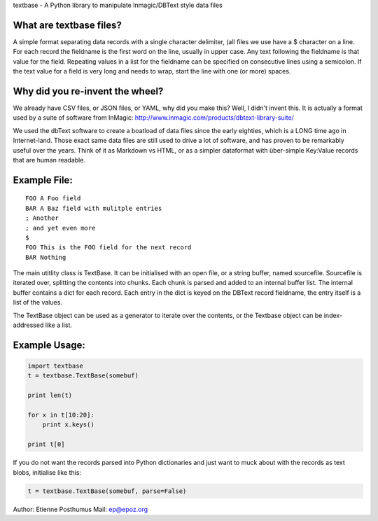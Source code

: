 textbase - A Python library to manipulate Inmagic/DBText style data
files

What are textbase files?
------------------------

A simple format separating data records with a single character
delimiter, (all files we use have a $ character on a line. For each
record the fieldname is the first word on the line, usually in upper
case. Any text following the fieldname is that value for the field.
Repeating values in a list for the fieldname can be specified on
consecutive lines using a semicolon. If the text value for a field is
very long and needs to wrap, start the line with one (or more) spaces.

Why did you re-invent the wheel?
--------------------------------

We already have CSV files, or JSON files, or YAML, why did you make
this? Well, I didn't invent this. It is actually a format used by a
suite of software from InMagic:
http://www.inmagic.com/products/dbtext-library-suite/

We used the dbText software to create a boatload of data files since the
early eighties, which is a LONG time ago in Internet-land. Those exact
same data files are still used to drive a lot of software, and has
proven to be remarkably useful over the years. Think of it as Markdown
vs HTML, or as a simpler dataformat with über-simple Key:Value records
that are human readable.

Example File:
-------------

::

    FOO A Foo field
    BAR A Baz field with mulitple entries
    ; Another
    ; and yet even more
    $
    FOO This is the FOO field for the next record
    BAR Nothing

The main utitlity class is TextBase. It can be initialised with an open
file, or a string buffer, named sourcefile. Sourcefile is iterated over,
splitting the contents into chunks. Each chunk is parsed and added to an
internal buffer list. The internal buffer contains a dict for each
record. Each entry in the dict is keyed on the DBText record fieldname,
the entry itself is a list of the values.

The TextBase object can be used as a generator to iterate over the
contents, or the Textbase object can be index-addressed like a list.

Example Usage:
--------------

.. code:: python

    import textbase
    t = textbase.TextBase(somebuf)

    print len(t)

    for x in t[10:20]:
        print x.keys()

    print t[0]

If you do not want the records parsed into Python dictionaries and just
want to muck about with the records as text blobs, initialise like this:

.. code:: python

      t = textbase.TextBase(somebuf, parse=False)

Author: Etienne Posthumus Mail: ep@epoz.org
